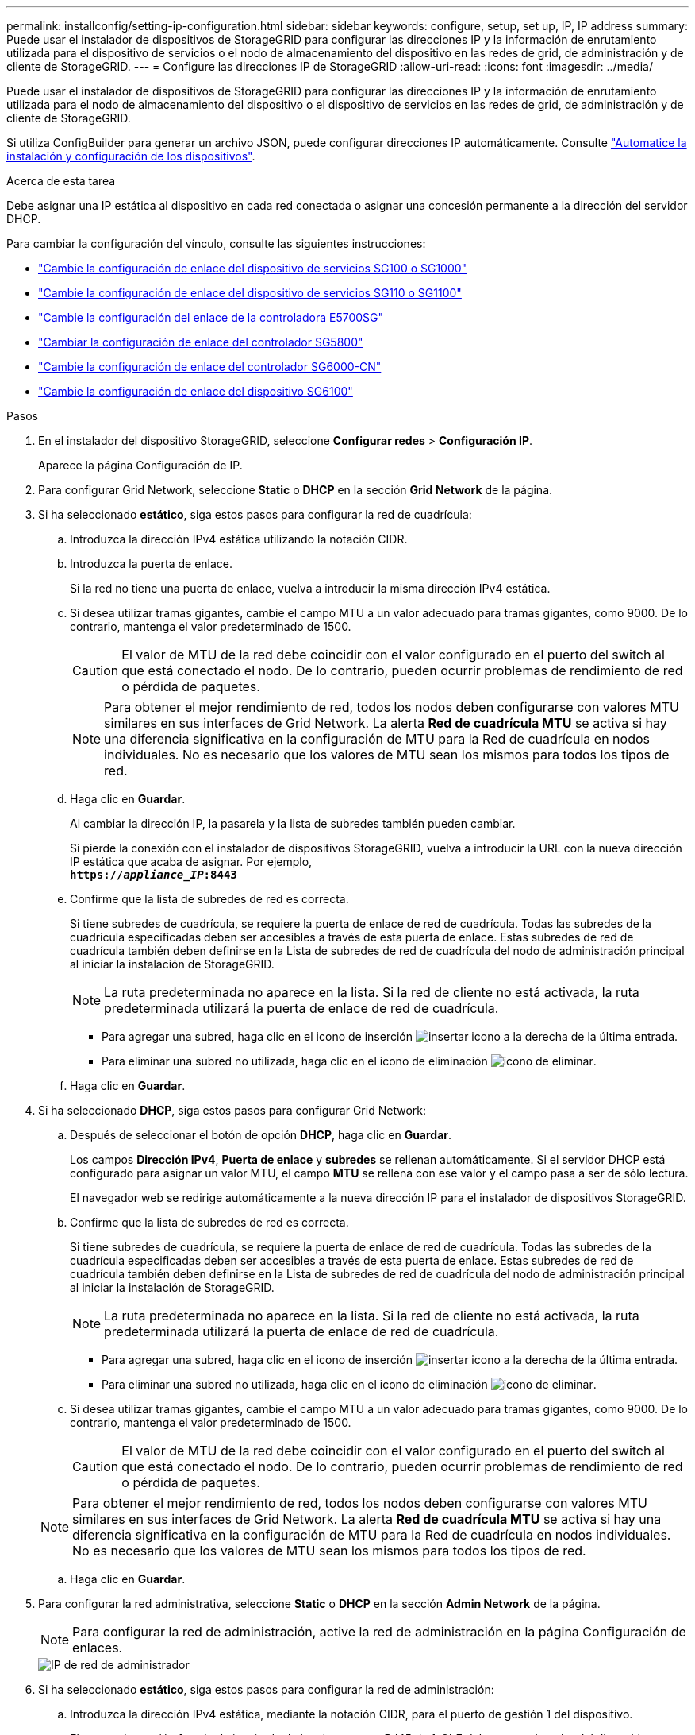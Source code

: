 ---
permalink: installconfig/setting-ip-configuration.html 
sidebar: sidebar 
keywords: configure, setup, set up, IP, IP address 
summary: Puede usar el instalador de dispositivos de StorageGRID para configurar las direcciones IP y la información de enrutamiento utilizada para el dispositivo de servicios o el nodo de almacenamiento del dispositivo en las redes de grid, de administración y de cliente de StorageGRID. 
---
= Configure las direcciones IP de StorageGRID
:allow-uri-read: 
:icons: font
:imagesdir: ../media/


[role="lead"]
Puede usar el instalador de dispositivos de StorageGRID para configurar las direcciones IP y la información de enrutamiento utilizada para el nodo de almacenamiento del dispositivo o el dispositivo de servicios en las redes de grid, de administración y de cliente de StorageGRID.

Si utiliza ConfigBuilder para generar un archivo JSON, puede configurar direcciones IP automáticamente. Consulte link:automating-appliance-installation-and-configuration.html["Automatice la instalación y configuración de los dispositivos"].

.Acerca de esta tarea
Debe asignar una IP estática al dispositivo en cada red conectada o asignar una concesión permanente a la dirección del servidor DHCP.

Para cambiar la configuración del vínculo, consulte las siguientes instrucciones:

* link:../sg100-1000/changing-link-configuration-of-services-appliance.html["Cambie la configuración de enlace del dispositivo de servicios SG100 o SG1000"]
* link:../sg110-1100/changing-link-configuration-of-sg110-and-sg1100-appliance.html["Cambie la configuración de enlace del dispositivo de servicios SG110 o SG1100"]
* link:../sg5700/changing-link-configuration-of-e5700sg-controller.html["Cambie la configuración del enlace de la controladora E5700SG"]
* link:../sg5800/changing-link-configuration-of-e5800sg-controller.html["Cambiar la configuración de enlace del controlador SG5800"]
* link:../sg6000/changing-link-configuration-of-sg6000-cn-controller.html["Cambie la configuración de enlace del controlador SG6000-CN"]
* link:../sg6100/changing-link-configuration-of-sgf6112-appliance.html["Cambie la configuración de enlace del dispositivo SG6100"]


.Pasos
. En el instalador del dispositivo StorageGRID, seleccione *Configurar redes* > *Configuración IP*.
+
Aparece la página Configuración de IP.

. Para configurar Grid Network, seleccione *Static* o *DHCP* en la sección *Grid Network* de la página.
. Si ha seleccionado *estático*, siga estos pasos para configurar la red de cuadrícula:
+
.. Introduzca la dirección IPv4 estática utilizando la notación CIDR.
.. Introduzca la puerta de enlace.
+
Si la red no tiene una puerta de enlace, vuelva a introducir la misma dirección IPv4 estática.

.. Si desea utilizar tramas gigantes, cambie el campo MTU a un valor adecuado para tramas gigantes, como 9000. De lo contrario, mantenga el valor predeterminado de 1500.
+

CAUTION: El valor de MTU de la red debe coincidir con el valor configurado en el puerto del switch al que está conectado el nodo. De lo contrario, pueden ocurrir problemas de rendimiento de red o pérdida de paquetes.

+

NOTE: Para obtener el mejor rendimiento de red, todos los nodos deben configurarse con valores MTU similares en sus interfaces de Grid Network. La alerta *Red de cuadrícula MTU* se activa si hay una diferencia significativa en la configuración de MTU para la Red de cuadrícula en nodos individuales. No es necesario que los valores de MTU sean los mismos para todos los tipos de red.

.. Haga clic en *Guardar*.
+
Al cambiar la dirección IP, la pasarela y la lista de subredes también pueden cambiar.

+
Si pierde la conexión con el instalador de dispositivos StorageGRID, vuelva a introducir la URL con la nueva dirección IP estática que acaba de asignar. Por ejemplo, +
`*https://_appliance_IP_:8443*`

.. Confirme que la lista de subredes de red es correcta.
+
Si tiene subredes de cuadrícula, se requiere la puerta de enlace de red de cuadrícula. Todas las subredes de la cuadrícula especificadas deben ser accesibles a través de esta puerta de enlace. Estas subredes de red de cuadrícula también deben definirse en la Lista de subredes de red de cuadrícula del nodo de administración principal al iniciar la instalación de StorageGRID.

+

NOTE: La ruta predeterminada no aparece en la lista. Si la red de cliente no está activada, la ruta predeterminada utilizará la puerta de enlace de red de cuadrícula.

+
*** Para agregar una subred, haga clic en el icono de inserción image:../media/icon_plus_sign_black_on_white.gif["insertar icono"] a la derecha de la última entrada.
*** Para eliminar una subred no utilizada, haga clic en el icono de eliminación image:../media/icon_nms_delete_new.gif["icono de eliminar"].


.. Haga clic en *Guardar*.


. Si ha seleccionado *DHCP*, siga estos pasos para configurar Grid Network:
+
.. Después de seleccionar el botón de opción *DHCP*, haga clic en *Guardar*.
+
Los campos *Dirección IPv4*, *Puerta de enlace* y *subredes* se rellenan automáticamente. Si el servidor DHCP está configurado para asignar un valor MTU, el campo *MTU* se rellena con ese valor y el campo pasa a ser de sólo lectura.

+
El navegador web se redirige automáticamente a la nueva dirección IP para el instalador de dispositivos StorageGRID.

.. Confirme que la lista de subredes de red es correcta.
+
Si tiene subredes de cuadrícula, se requiere la puerta de enlace de red de cuadrícula. Todas las subredes de la cuadrícula especificadas deben ser accesibles a través de esta puerta de enlace. Estas subredes de red de cuadrícula también deben definirse en la Lista de subredes de red de cuadrícula del nodo de administración principal al iniciar la instalación de StorageGRID.

+

NOTE: La ruta predeterminada no aparece en la lista. Si la red de cliente no está activada, la ruta predeterminada utilizará la puerta de enlace de red de cuadrícula.

+
*** Para agregar una subred, haga clic en el icono de inserción image:../media/icon_plus_sign_black_on_white.gif["insertar icono"] a la derecha de la última entrada.
*** Para eliminar una subred no utilizada, haga clic en el icono de eliminación image:../media/icon_nms_delete_new.gif["icono de eliminar"].


.. Si desea utilizar tramas gigantes, cambie el campo MTU a un valor adecuado para tramas gigantes, como 9000. De lo contrario, mantenga el valor predeterminado de 1500.
+

CAUTION: El valor de MTU de la red debe coincidir con el valor configurado en el puerto del switch al que está conectado el nodo. De lo contrario, pueden ocurrir problemas de rendimiento de red o pérdida de paquetes.

+

NOTE: Para obtener el mejor rendimiento de red, todos los nodos deben configurarse con valores MTU similares en sus interfaces de Grid Network. La alerta *Red de cuadrícula MTU* se activa si hay una diferencia significativa en la configuración de MTU para la Red de cuadrícula en nodos individuales. No es necesario que los valores de MTU sean los mismos para todos los tipos de red.

.. Haga clic en *Guardar*.


. Para configurar la red administrativa, seleccione *Static* o *DHCP* en la sección *Admin Network* de la página.
+

NOTE: Para configurar la red de administración, active la red de administración en la página Configuración de enlaces.

+
image::../media/admin_network_static.png[IP de red de administrador]

. Si ha seleccionado *estático*, siga estos pasos para configurar la red de administración:
+
.. Introduzca la dirección IPv4 estática, mediante la notación CIDR, para el puerto de gestión 1 del dispositivo.
+
El puerto de gestión 1 está a la izquierda de los dos puertos RJ45 de 1-GbE del extremo derecho del dispositivo.

.. Introduzca la puerta de enlace.
+
Si la red no tiene una puerta de enlace, vuelva a introducir la misma dirección IPv4 estática.

.. Si desea utilizar tramas gigantes, cambie el campo MTU a un valor adecuado para tramas gigantes, como 9000. De lo contrario, mantenga el valor predeterminado de 1500.
+

CAUTION: El valor de MTU de la red debe coincidir con el valor configurado en el puerto del switch al que está conectado el nodo. De lo contrario, pueden ocurrir problemas de rendimiento de red o pérdida de paquetes.

.. Haga clic en *Guardar*.
+
Al cambiar la dirección IP, la pasarela y la lista de subredes también pueden cambiar.

+
Si pierde la conexión con el instalador de dispositivos StorageGRID, vuelva a introducir la URL con la nueva dirección IP estática que acaba de asignar. Por ejemplo, +
`*https://_appliance_:8443*`

.. Confirme que la lista de subredes de la red administrativa es correcta.
+
Debe verificar que se pueda acceder a todas las subredes mediante la puerta de enlace que ha proporcionado.

+

NOTE: La ruta predeterminada no se puede realizar para utilizar la puerta de enlace de la red de administración.

+
*** Para agregar una subred, haga clic en el icono de inserción image:../media/icon_plus_sign_black_on_white.gif["insertar icono"] a la derecha de la última entrada.
*** Para eliminar una subred no utilizada, haga clic en el icono de eliminación image:../media/icon_nms_delete_new.gif["icono de eliminar"].


.. Haga clic en *Guardar*.


. Si ha seleccionado *DHCP*, siga estos pasos para configurar la red de administración:
+
.. Después de seleccionar el botón de opción *DHCP*, haga clic en *Guardar*.
+
Los campos *Dirección IPv4*, *Puerta de enlace* y *subredes* se rellenan automáticamente. Si el servidor DHCP está configurado para asignar un valor MTU, el campo *MTU* se rellena con ese valor y el campo pasa a ser de sólo lectura.

+
El navegador web se redirige automáticamente a la nueva dirección IP para el instalador de dispositivos StorageGRID.

.. Confirme que la lista de subredes de la red administrativa es correcta.
+
Debe verificar que se pueda acceder a todas las subredes mediante la puerta de enlace que ha proporcionado.

+

NOTE: La ruta predeterminada no se puede realizar para utilizar la puerta de enlace de la red de administración.

+
*** Para agregar una subred, haga clic en el icono de inserción image:../media/icon_plus_sign_black_on_white.gif["insertar icono"] a la derecha de la última entrada.
*** Para eliminar una subred no utilizada, haga clic en el icono de eliminación image:../media/icon_nms_delete_new.gif["icono de eliminar"].


.. Si desea utilizar tramas gigantes, cambie el campo MTU a un valor adecuado para tramas gigantes, como 9000. De lo contrario, mantenga el valor predeterminado de 1500.
+

CAUTION: El valor de MTU de la red debe coincidir con el valor configurado en el puerto del switch al que está conectado el nodo. De lo contrario, pueden ocurrir problemas de rendimiento de red o pérdida de paquetes.

.. Haga clic en *Guardar*.


. Para configurar la red de cliente, seleccione *Static* o *DHCP* en la sección *Client Network* de la página.
+

NOTE: Para configurar la red cliente, active la red cliente en la página Configuración de enlaces.

+
image::../media/client_network_static.png[IP de red de cliente]

. Si ha seleccionado *estático*, siga estos pasos para configurar la red de cliente:
+
.. Introduzca la dirección IPv4 estática utilizando la notación CIDR.
.. Haga clic en *Guardar*.
.. Confirme que la dirección IP de la puerta de enlace de red de cliente es correcta.
+

NOTE: Si la red de cliente está activada, se muestra la ruta predeterminada. La ruta predeterminada utiliza la puerta de enlace de red cliente y no se puede mover a otra interfaz mientras la red cliente está habilitada.

.. Si desea utilizar tramas gigantes, cambie el campo MTU a un valor adecuado para tramas gigantes, como 9000. De lo contrario, mantenga el valor predeterminado de 1500.
+

CAUTION: El valor de MTU de la red debe coincidir con el valor configurado en el puerto del switch al que está conectado el nodo. De lo contrario, pueden ocurrir problemas de rendimiento de red o pérdida de paquetes.

.. Haga clic en *Guardar*.


. Si ha seleccionado *DHCP*, siga estos pasos para configurar la red de cliente:
+
.. Después de seleccionar el botón de opción *DHCP*, haga clic en *Guardar*.
+
Los campos *Dirección IPv4* y *Puerta de enlace* se rellenan automáticamente. Si el servidor DHCP está configurado para asignar un valor MTU, el campo *MTU* se rellena con ese valor y el campo pasa a ser de sólo lectura.

+
El navegador web se redirige automáticamente a la nueva dirección IP para el instalador de dispositivos StorageGRID.

.. Confirme que la puerta de enlace es correcta.
+

NOTE: Si la red de cliente está activada, se muestra la ruta predeterminada. La ruta predeterminada utiliza la puerta de enlace de red cliente y no se puede mover a otra interfaz mientras la red cliente está habilitada.

.. Si desea utilizar tramas gigantes, cambie el campo MTU a un valor adecuado para tramas gigantes, como 9000. De lo contrario, mantenga el valor predeterminado de 1500.
+

CAUTION: El valor de MTU de la red debe coincidir con el valor configurado en el puerto del switch al que está conectado el nodo. De lo contrario, pueden ocurrir problemas de rendimiento de red o pérdida de paquetes.




